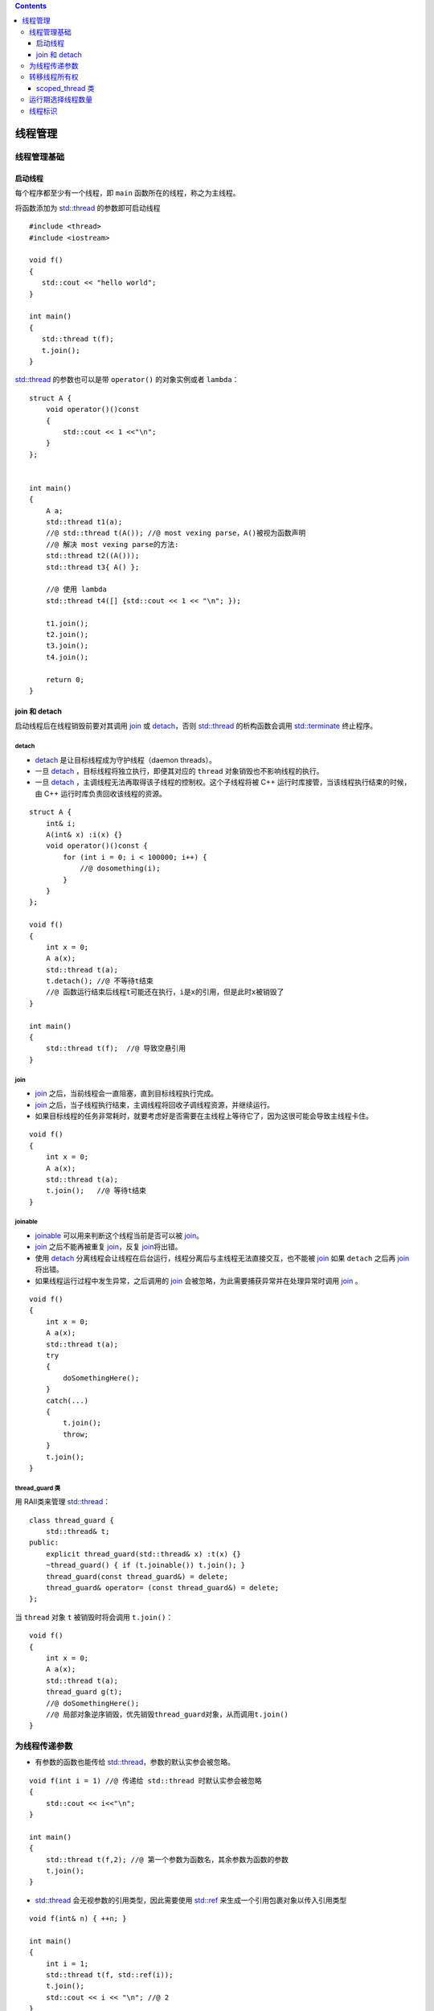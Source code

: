 .. contents::
   :depth: 3
..

线程管理
========

线程管理基础
------------

启动线程
~~~~~~~~

每个程序都至少有一个线程，即 ``main`` 函数所在的线程，称之为主线程。

将函数添加为
`std::thread <https://en.cppreference.com/w/cpp/thread/thread>`__
的参数即可启动线程

::

   #include <thread>
   #include <iostream>

   void f()
   {
      std::cout << "hello world";
   }

   int main()
   {
      std::thread t(f);
      t.join();
   }

`std::thread <https://en.cppreference.com/w/cpp/thread/thread>`__
的参数也可以是带 ``operator()`` 的对象实例或者 ``lambda``\ ：

::

   struct A {
       void operator()()const
       {
           std::cout << 1 <<"\n";
       }
   };


   int main()
   {
       A a;
       std::thread t1(a);
       //@ std::thread t(A()); //@ most vexing parse，A()被视为函数声明
       //@ 解决 most vexing parse的方法:
       std::thread t2((A()));
       std::thread t3{ A() };

       //@ 使用 lambda
       std::thread t4([] {std::cout << 1 << "\n"; });

       t1.join();
       t2.join();
       t3.join();
       t4.join();

       return 0;
   }

join 和 detach
~~~~~~~~~~~~~~

启动线程后在线程销毁前要对其调用
`join <https://en.cppreference.com/w/cpp/thread/thread/join>`__ 或
`detach <https://en.cppreference.com/w/cpp/thread/thread/detach>`__\ ，否则
`std::thread <https://en.cppreference.com/w/cpp/thread/thread>`__
的析构函数会调用
`std::terminate <https://en.cppreference.com/w/cpp/error/terminate>`__
终止程序。

detach
^^^^^^

-  `detach <https://en.cppreference.com/w/cpp/thread/thread/detach>`__
   是让目标线程成为守护线程（daemon threads）。
-  一旦
   `detach <https://en.cppreference.com/w/cpp/thread/thread/detach>`__
   ，目标线程将独立执行，即便其对应的 ``thread``
   对象销毁也不影响线程的执行。
-  一旦
   `detach <https://en.cppreference.com/w/cpp/thread/thread/detach>`__
   ，主调线程无法再取得该子线程的控制权。这个子线程将被 C++
   运行时库接管，当该线程执行结束的时候，由 C++
   运行时库负责回收该线程的资源。

::

   struct A {
       int& i;
       A(int& x) :i(x) {}
       void operator()()const {
           for (int i = 0; i < 100000; i++) {
               //@ dosomething(i);
           }
       }
   };

   void f()
   {
       int x = 0;
       A a(x);
       std::thread t(a);
       t.detach(); //@ 不等待t结束
       //@ 函数运行结束后线程t可能还在执行，i是x的引用，但是此时x被销毁了
   }

   int main()
   {   
       std::thread t(f);  //@ 导致空悬引用
   }

join
^^^^

-  `join <https://en.cppreference.com/w/cpp/thread/thread/join>`__
   之后，当前线程会一直阻塞，直到目标线程执行完成。

-  `join <https://en.cppreference.com/w/cpp/thread/thread/join>`__
   之后，当子线程执行结束，主调线程将回收子调线程资源，并继续运行。
-  如果目标线程的任务非常耗时，就要考虑好是否需要在主线程上等待它了，因为这很可能会导致主线程卡住。

::

   void f()
   {
       int x = 0;
       A a(x);
       std::thread t(a);
       t.join();   //@ 等待t结束
   }

joinable
^^^^^^^^

-  `joinable <https://en.cppreference.com/w/cpp/thread/thread/joinable>`__
   可以用来判断这个线程当前是否可以被
   `join <https://en.cppreference.com/w/cpp/thread/thread/join>`__\ 。
-  `join <https://en.cppreference.com/w/cpp/thread/thread/join>`__
   之后不能再被重复
   `join <https://en.cppreference.com/w/cpp/thread/thread/join>`__\ ，反复
   `join <https://en.cppreference.com/w/cpp/thread/thread/join>`__\ 将出错。
-  使用
   `detach <https://en.cppreference.com/w/cpp/thread/thread/detach>`__
   分离线程会让线程在后台运行，线程分离后与主线程无法直接交互，也不能被
   `join <https://en.cppreference.com/w/cpp/thread/thread/join>`__ 如果
   ``detach`` 之后再
   `join <https://en.cppreference.com/w/cpp/thread/thread/join>`__
   将出错。
-  如果线程运行过程中发生异常，之后调用的
   `join <https://en.cppreference.com/w/cpp/thread/thread/join>`__
   会被忽略，为此需要捕获异常并在处理异常时调用
   `join <https://en.cppreference.com/w/cpp/thread/thread/join>`__ 。

::

   void f()
   {
       int x = 0;
       A a(x);
       std::thread t(a);
       try
       {
           doSomethingHere();
       }
       catch(...)
       {
           t.join();
           throw;
       }
       t.join();
   }

thread_guard 类
^^^^^^^^^^^^^^^

用 RAII类来管理
`std::thread <https://en.cppreference.com/w/cpp/thread/thread>`__\ ：

::

   class thread_guard {
       std::thread& t;
   public:
       explicit thread_guard(std::thread& x) :t(x) {}
       ~thread_guard() { if (t.joinable()) t.join(); }
       thread_guard(const thread_guard&) = delete;
       thread_guard& operator= (const thread_guard&) = delete;
   };

当 ``thread`` 对象 ``t`` 被销毁时将会调用 ``t.join()``\ ：

::

   void f()
   {
       int x = 0;
       A a(x);
       std::thread t(a);
       thread_guard g(t);
       //@ doSomethingHere();
       //@ 局部对象逆序销毁，优先销毁thread_guard对象，从而调用t.join()
   }

为线程传递参数
--------------

-  有参数的函数也能传给
   `std::thread <https://en.cppreference.com/w/cpp/thread/thread>`__\ ，参数的默认实参会被忽略。

::

   void f(int i = 1) //@ 传递给 std::thread 时默认实参会被忽略
   {
       std::cout << i<<"\n";
   }

   int main()
   {
       std::thread t(f,2); //@ 第一个参数为函数名，其余参数为函数的参数
       t.join();
   }

-  `std::thread <https://en.cppreference.com/w/cpp/thread/thread>`__
   会无视参数的引用类型，因此需要使用
   `std::ref <https://en.cppreference.com/w/cpp/utility/functional/ref>`__
   来生成一个引用包裹对象以传入引用类型

::

   void f(int& n) { ++n; }

   int main()
   {
       int i = 1;
       std::thread t(f, std::ref(i));
       t.join();
       std::cout << i << "\n"; //@ 2
   }

-  也可以传递类成员函数

::

   public:
       void f(int i) { std::cout << i <<"\n"; }
   };

   int main()
   {
       A a;
       std::thread t(&A::f, &a, 42); //@ 第一个参数为成员函数地址，第二个参数为实例地址，之后为哈数参数
       t.join();
   }

-  如果参数是move-only对象则需要使用
   `std::move <https://en.cppreference.com/w/cpp/utility/move>`__

::

   void f(std::unique_ptr<int> p)
   {
       std::cout << *p << "\n";
   }

   int main()
   {
       std::unique_ptr<int> p(new int(42));
       std::thread t(f, std::move(p));
       t.join();
   }

转移线程所有权
--------------

-  一个线程不能重复被关联。

::

   std::thread t1(f);
   std::thread t2 = std::move(t1); //@ t1所有权给t2，t2关联执行f的线程
   t1 = std::thread(g); //@ t1重新关联一个执行g的线程
   std::thread t3;
   t3 = std::move(t2); //@ t3关联t2的线程，t2无关联
   t1 = std::move(t3); //@ t1已有关联g的线程，调用std::terminate终止程序

-  线程所有权可以转移到函数外

::

   void f(int i) { std::cout << i << "\n"; }

   std::thread g()
   {
       return std::thread(f, 42);
   }

   int main()
   {
       std::thread t{ g() };
       t.join();
   }

-  `std::thread <https://en.cppreference.com/w/cpp/thread/thread>`__
   也能作为参数

::

   void f(std::thread t);

   void g()
   {
       f(std::thread(someFunction));
       std::thread t(someFunction);
       f(std::move(t));
   }

-  移动操作同样适用于支持移动的容器

::

   void someFunction() {
       std::cout << "do something" << "\n";
   }

   void f()
   {
       std::vector<std::thread> v;
       for (int i = 0; i < 10; ++i)
       {
           v.emplace_back(someFunction);
       }
       std::for_each(std::begin(v), std::end(v), std::mem_fn(&std::thread::join));
   }


   int main()
   {
       f();
   }

scoped_thread 类
~~~~~~~~~~~~~~~~

直接用 `std::thread <https://en.cppreference.com/w/cpp/thread/thread>`__
构造的RAII类：

::

   class scoped_thread {
       std::thread t;
   public:
       explicit scoped_thread(std::thread x) : t(std::move(x))
       {
           if (!t.joinable())
           {
               throw std::logic_error("no thread");
           }
       }
       ~scoped_thread() { t.join(); }
       scoped_thread(const scoped_thread&) = delete;
       scoped_thread& operator=(const scoped_thread&) = delete;
   };

   struct A { ... };

   void f()
   {
       int x = 0;
       scoped_thread g(std::thread{A(x)}); 
       doSomethingHere();
   } //@ scoped_thread对象销毁将自动调用join

运行期选择线程数量
------------------

`hardware_concurrency <https://en.cppreference.com/w/cpp/thread/thread/hardware_concurrency>`__
会返回支持的并发线程数。

多核系统中，返回值可以是 CPU
核芯的数量。返回值也仅仅是一个提示，当系统信息无法获取时，函数也会返回0。

::

   std::cout << std::thread::hardware_concurrency() << "\n";

并行版本的
`std::accumulate <https://en.cppreference.com/w/cpp/algorithm/accumulate>`__
：

::

   template<typename Iterator, typename T>
   struct accumulate_block {
       void operator()(Iterator first, Iterator last, T& res)
       {
           res = std::accumulate(first, last, res);
       }
   };

   template<typename Iterator, typename T>
   T parallel_accumulate(Iterator first, Iterator last, T init)
   {
       const unsigned long len = std::distance(first, last);
       if (!len) return init;
       const unsigned long min_per_thread = 25;
       const unsigned long max_threads = (len + min_per_thread - 1) / min_per_thread;
       const unsigned long hardware_threads = std::thread::hardware_concurrency();
       //@ 设置线程数量，设置2只是一种选择
       const unsigned long num_threads = std::min(hardware_threads != 0 ? hardware_threads : 2, max_threads);
       const unsigned long block_size = len / num_threads; //@ 每个线程中的数据量
       std::vector<T> res(num_threads);
       std::vector<std::thread> threads(num_threads - 1); //@ 已有一个主线程，所以少一个线程
       Iterator block_start = first;
       for (unsigned long i = 0; i < num_threads - 1; ++i)
       {
           Iterator block_end = block_start;
           std::advance(block_end, block_size); //@ block_end指向当前块的尾部
           threads[i] = std::thread(accumulate_block<Iterator, T>{},
               block_start, block_end, std::ref(res[i]));
           block_start = block_end;
       }
       accumulate_block<Iterator, T>()(block_start, last, res[num_threads - 1]);
       std::for_each(threads.begin(), threads.end(), std::mem_fn(&std::thread::join));
       return std::accumulate(res.begin(), res.end(), init);
   }

需要注意的是线程的上下文切换也是比较耗时的，为了避免不必要的开销，需要根据硬件支持的并发数量，输入数据的数量大小等因素确定并发的线程数量。

线程标识
--------

-  可以通过对线程实例调用成员函数
   `get_id <https://en.cppreference.com/w/cpp/thread/thread/get_id>`__
   或在当前线程中调用
   `std::this_thread::get_id <https://en.cppreference.com/w/cpp/thread/get_id>`__
   获取 `线程id <https://en.cppreference.com/w/cpp/thread/thread/id>`__
   。
-  线程 ``id`` 允许拷贝和比较，因此可以将其作为容器的键值。如果两个线程
   ``id`` 相等，则两者是同一线程或都无线程。

::

   std::thread::id masterThread; //@ 主线程

   void f()
   {
       if (std::this_thread::get_id() == masterThread)
       { //@ 主线程要做一些额外工作，即可通过比较线程id来确认主线程
           doMasterThreadWork();
       }
       doCommonWork();
   }
